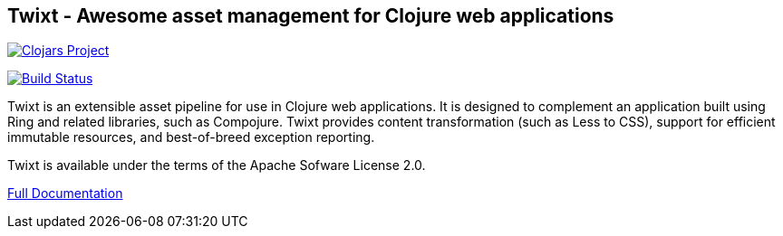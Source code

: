 == Twixt - Awesome asset management for Clojure web applications

image:http://clojars.org/io.aviso/twixt/latest-version.svg[Clojars Project, link="http://clojars.org/io.aviso/twixt"]

image:https://drone.io/github.com/AvisoNovate/twixt/status.png[Build Status, link="https://drone.io/github.com/AvisoNovate/twixt"]

Twixt is an extensible asset pipeline for use in Clojure web applications.
It is designed to complement an application built using Ring and related libraries, such as Compojure.
Twixt provides content transformation (such as Less to CSS), support for efficient immutable resources,
and best-of-breed exception reporting.

Twixt is available under the terms of the Apache Sofware License 2.0.

link:http://howardlewisship.com/io.aviso/documentation/twixt/[Full Documentation]
